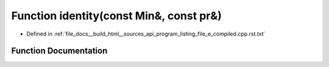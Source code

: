 .. _exhale_function_program__listing__file__e__compiled_8cpp_8rst_8txt_1a5ece1951256dffcf84b26ca5cb9651b7:

Function identity(const Min&, const pr&)
========================================

- Defined in :ref:`file_docs__build_html__sources_api_program_listing_file_e_compiled.cpp.rst.txt`


Function Documentation
----------------------


.. doxygenfunction:: identity(const Min&, const pr&)
